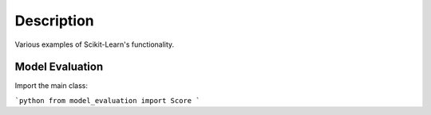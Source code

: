 ###########
Description
###########

Various examples of Scikit-Learn's functionality.

Model Evaluation
################

Import the main class:

```python
from model_evaluation import Score
```

